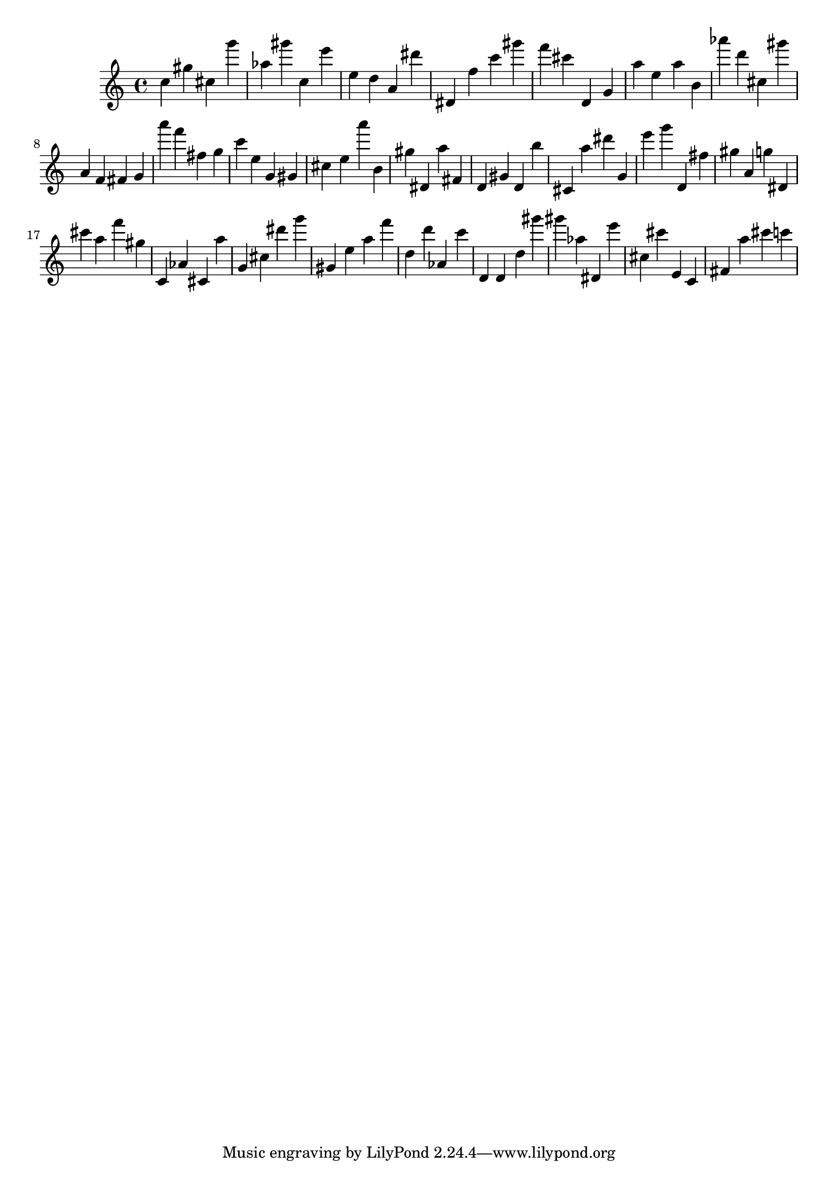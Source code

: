 \version "2.18.2"

\score {

{

\clef treble
c'' gis'' cis'' g''' as'' gis''' c'' e''' e'' d'' a' dis''' dis' f'' c''' gis''' f''' cis''' d' g' a'' e'' a'' b' as''' d''' cis'' gis''' a' f' fis' g' a''' f''' fis'' g'' c''' e'' g' gis' cis'' e'' a''' b' gis'' dis' a'' fis' d' gis' d' b'' cis' a'' dis''' g' e''' g''' d' fis'' gis'' a' g'' dis' cis''' a'' f''' gis'' c' as' cis' a'' g' cis'' dis''' g''' gis' e'' a'' f''' d'' d''' as' c''' d' d' d'' gis''' gis''' as'' dis' e''' cis'' cis''' e' c' fis' a'' cis''' c''' 
}

 \midi { }
 \layout { }
}